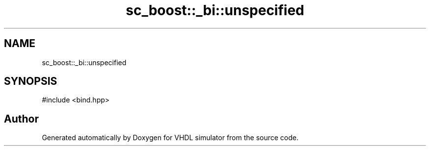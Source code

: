 .TH "sc_boost::_bi::unspecified" 3 "VHDL simulator" \" -*- nroff -*-
.ad l
.nh
.SH NAME
sc_boost::_bi::unspecified
.SH SYNOPSIS
.br
.PP
.PP
\fR#include <bind\&.hpp>\fP

.SH "Author"
.PP 
Generated automatically by Doxygen for VHDL simulator from the source code\&.
